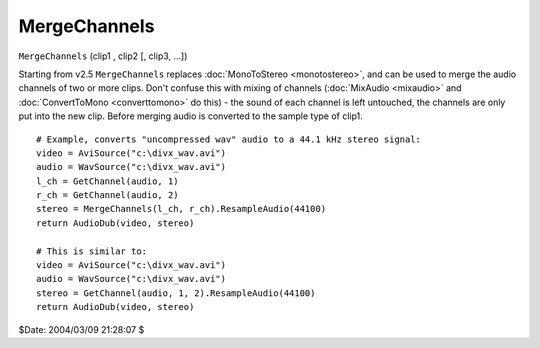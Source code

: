 
MergeChannels
=============

``MergeChannels`` (clip1 , clip2 [, clip3, ...])

Starting from v2.5 ``MergeChannels`` replaces :doc:`MonoToStereo <monotostereo>`, and can be
used to merge the audio channels of two or more clips.
Don't confuse this with mixing of channels (:doc:`MixAudio <mixaudio>` and
:doc:`ConvertToMono <converttomono>` do this) - the sound of each channel is left untouched,
the channels are only put into the new clip.
Before merging audio is converted to the sample type of clip1.

::

    # Example, converts "uncompressed wav" audio to a 44.1 kHz stereo signal:
    video = AviSource("c:\divx_wav.avi")
    audio = WavSource("c:\divx_wav.avi")
    l_ch = GetChannel(audio, 1)
    r_ch = GetChannel(audio, 2)
    stereo = MergeChannels(l_ch, r_ch).ResampleAudio(44100)
    return AudioDub(video, stereo)

    # This is similar to:
    video = AviSource("c:\divx_wav.avi")
    audio = WavSource("c:\divx_wav.avi")
    stereo = GetChannel(audio, 1, 2).ResampleAudio(44100)
    return AudioDub(video, stereo)

$Date: 2004/03/09 21:28:07 $
